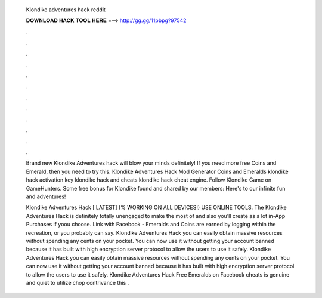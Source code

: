   Klondike adventures hack reddit
  
  
  
  𝐃𝐎𝐖𝐍𝐋𝐎𝐀𝐃 𝐇𝐀𝐂𝐊 𝐓𝐎𝐎𝐋 𝐇𝐄𝐑𝐄 ===> http://gg.gg/11pbpg?97542
  
  
  
  .
  
  
  
  .
  
  
  
  .
  
  
  
  .
  
  
  
  .
  
  
  
  .
  
  
  
  .
  
  
  
  .
  
  
  
  .
  
  
  
  .
  
  
  
  .
  
  
  
  .
  
  Brand new Klondike Adventures hack will blow your minds definitely! If you need more free Coins and Emerald, then you need to try this. Klondike Adventures Hack Mod Generator Coins and Emeralds klondike hack activation key klondike hack and cheats klondike hack cheat engine. Follow Klondike Game on GameHunters. Some free bonus for Klondike found and shared by our members: Here's to our infinite fun and adventures!
  
  Klondike Adventures Hack [ LATEST] (% WORKING ON ALL DEVICES!) USE ONLINE TOOLS. The Klondike Adventures Hack is definitely totally unengaged to make the most of and also you’ll create as a lot in-App Purchases if yo\ou choose. Link with Facebook - Emeralds and Coins are earned by logging within the recreation, or you probably can say. Klondike Adventures Hack you can easily obtain massive resources without spending any cents on your pocket. You can now use it without getting your account banned because it has built with high encryption server protocol to allow the users to use it safely. Klondike Adventures Hack you can easily obtain massive resources without spending any cents on your pocket. You can now use it without getting your account banned because it has built with high encryption server protocol to allow the users to use it safely. Klondike Adventures Hack Free Emeralds on Facebook cheats is genuine and quiet to utilize chop contrivance this .
